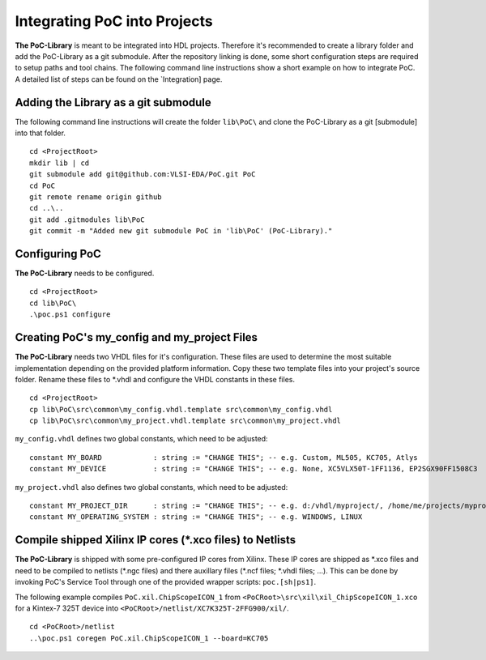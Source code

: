 Integrating PoC into Projects
********************************************************************************

**The PoC-Library** is meant to be integrated into HDL projects. Therefore it's recommended to create a library folder and add the PoC-Library as a git
submodule. After the repository linking is done, some short configuration steps are required to setup paths and tool chains. The following command line
instructions show a short example on how to integrate PoC. A detailed list of steps can be found on the `Integration] page.

Adding the Library as a git submodule
=========================================

The following command line instructions will create the folder ``lib\PoC\`` and clone
the PoC-Library as a git [submodule] into that folder. ::

    cd <ProjectRoot>
    mkdir lib | cd
    git submodule add git@github.com:VLSI-EDA/PoC.git PoC
    cd PoC
    git remote rename origin github
    cd ..\..
    git add .gitmodules lib\PoC
    git commit -m "Added new git submodule PoC in 'lib\PoC' (PoC-Library)."

.. http://git-scm.com/book/en/v2/Git-Tools-Submodules

Configuring PoC
===================

**The PoC-Library** needs to be configured. ::

    cd <ProjectRoot>
    cd lib\PoC\
    .\poc.ps1 configure


Creating PoC's my_config and my_project Files
=================================================

**The PoC-Library** needs two VHDL files for it's configuration. These files are used to determine the most suitable implementation depending on the provided
platform information. Copy these two template files into your project's source folder. Rename these files to *.vhdl and configure the VHDL constants in these
files. ::

    cd <ProjectRoot>
    cp lib\PoC\src\common\my_config.vhdl.template src\common\my_config.vhdl
    cp lib\PoC\src\common\my_project.vhdl.template src\common\my_project.vhdl

``my_config.vhdl`` defines two global constants, which need to be adjusted::

    constant MY_BOARD            : string := "CHANGE THIS"; -- e.g. Custom, ML505, KC705, Atlys
    constant MY_DEVICE           : string := "CHANGE THIS"; -- e.g. None, XC5VLX50T-1FF1136, EP2SGX90FF1508C3

``my_project.vhdl`` also defines two global constants, which need to be adjusted::

    constant MY_PROJECT_DIR      : string := "CHANGE THIS"; -- e.g. d:/vhdl/myproject/, /home/me/projects/myproject/"
    constant MY_OPERATING_SYSTEM : string := "CHANGE THIS"; -- e.g. WINDOWS, LINUX


Compile shipped Xilinx IP cores (*.xco files) to Netlists
=============================================================

**The PoC-Library** is shipped with some pre-configured IP cores from Xilinx. These IP cores are shipped as \*.xco files and need to be compiled to netlists
(\*.ngc files) and there auxillary files (\*.ncf files; \*.vhdl files; ...). This can be done by invoking PoC's Service Tool through one of the provided wrapper
scripts: ``poc.[sh|ps1]``.

The following example compiles ``PoC.xil.ChipScopeICON_1`` from ``<PoCRoot>\src\xil\xil_ChipScopeICON_1.xco`` for a Kintex-7 325T device into
``<PoCRoot>/netlist/XC7K325T-2FFG900/xil/``. ::

    cd <PoCRoot>/netlist
    ..\poc.ps1 coregen PoC.xil.ChipScopeICON_1 --board=KC705

